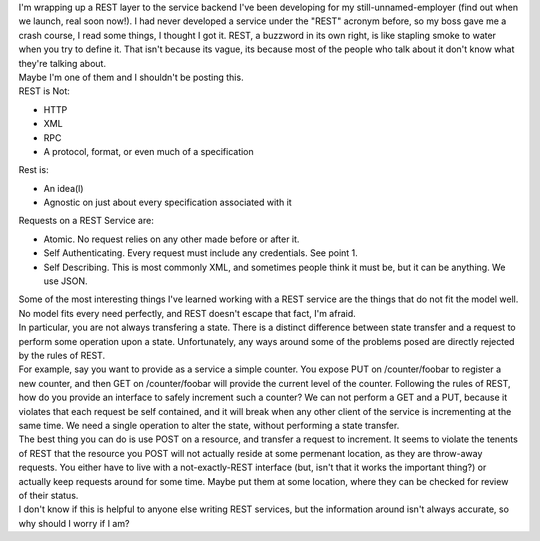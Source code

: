 | I'm wrapping up a REST layer to the service backend I've been
  developing for my still-unnamed-employer (find out when we launch,
  real soon now!). I had never developed a service under the "REST"
  acronym before, so my boss gave me a crash course, I read some things,
  I thought I got it. REST, a buzzword in its own right, is like
  stapling smoke to water when you try to define it. That isn't because
  its vague, its because most of the people who talk about it don't know
  what they're talking about.
| Maybe I'm one of them and I shouldn't be posting this.
| REST is Not:

-  HTTP
-  XML
-  RPC
-  A protocol, format, or even much of a specification

| Rest is:

-  An idea(l)
-  Agnostic on just about every specification associated with it

| Requests on a REST Service are:

-  Atomic. No request relies on any other made before or after it.
-  Self Authenticating. Every request must include any credentials. See
   point 1.
-  Self Describing. This is most commonly XML, and sometimes people
   think it must be, but it can be anything. We use JSON.

| Some of the most interesting things I've learned working with a REST
  service are the things that do not fit the model well. No model fits
  every need perfectly, and REST doesn't escape that fact, I'm afraid.
| In particular, you are not always transfering a state. There is a
  distinct difference between state transfer and a request to perform
  some operation upon a state. Unfortunately, any ways around some of
  the problems posed are directly rejected by the rules of REST.
| For example, say you want to provide as a service a simple counter.
  You expose PUT on /counter/foobar to register a new counter, and then
  GET on /counter/foobar will provide the current level of the counter.
  Following the rules of REST, how do you provide an interface to safely
  increment such a counter? We can not perform a GET and a PUT, because
  it violates that each request be self contained, and it will break
  when any other client of the service is incrementing at the same time.
  We need a single operation to alter the state, without performing a
  state transfer.
| The best thing you can do is use POST on a resource, and transfer a
  request to increment. It seems to violate the tenents of REST that the
  resource you POST will not actually reside at some permenant location,
  as they are throw-away requests. You either have to live with a
  not-exactly-REST interface (but, isn't that it works the important
  thing?) or actually keep requests around for some time. Maybe put them
  at some location, where they can be checked for review of their
  status.
| I don't know if this is helpful to anyone else writing REST services,
  but the information around isn't always accurate, so why should I
  worry if I am?
